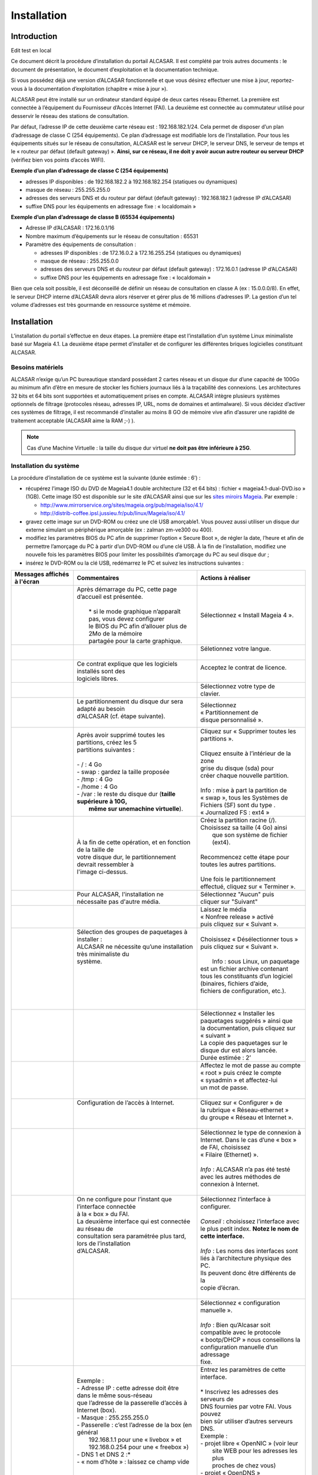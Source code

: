 ============
Installation
============

Introduction
============
Edit test en local

Ce document décrit la procédure d’installation du portail ALCASAR. Il est complété par trois autres documents : le document de présentation,
le document d’exploitation et la documentation technique.

Si vous possédez déjà une version d’ALCASAR fonctionnelle et que vous désirez effectuer une mise à jour, reportez-vous à la documentation d’exploitation (chapitre « mise à jour »).

ALCASAR peut être installé sur un ordinateur standard équipé de deux cartes réseau Ethernet. La première est connectée à l’équipement du Fournisseur d’Accès Internet (FAI).
La deuxième est connectée au commutateur utilisé pour desservir le réseau des stations de consultation.

Par défaut, l’adresse IP de cette deuxième carte réseau est : 192.168.182.1/24. Cela permet de disposer d’un plan d’adressage de classe C (254 équipements).
Ce plan d’adressage est modifiable lors de l’installation. Pour tous les équipements situés sur le réseau de consultation, ALCASAR est le serveur DHCP,
le serveur DNS, le serveur de temps et le « routeur par défaut (default gateway) ».
**Ainsi, sur ce réseau, il ne doit y avoir aucun autre routeur ou serveur DHCP** (vérifiez bien vos points d’accès WIFI).

.. image:: images/schema_architecture_globale.PNG

**Exemple d’un plan d’adressage de classe C (254 équipements)**

* adresses IP disponibles : de 192.168.182.2 à 192.168.182.254 (statiques ou dynamiques)
* masque de réseau : 255.255.255.0
* adresses des serveurs DNS et du routeur par défaut (default gateway) : 192.168.182.1 (adresse IP d’ALCASAR)
* suffixe DNS pour les équipements en adressage fixe : « localdomain »


**Exemple d’un plan d’adressage de classe B (65534 équipements)**

* Adresse IP d’ALCASAR : 172.16.0.1/16
* Nombre maximum d’équipements sur le réseau de consultation : 65531
* Paramètre des équipements de consultation :

  * adresses IP disponibles : de 172.16.0.2 à 172.16.255.254 (statiques ou dynamiques)
  * masque de réseau : 255.255.0.0
  * adresses des serveurs DNS et du routeur par défaut (default gateway) : 172.16.0.1 (adresse IP d’ALCASAR)
  * suffixe DNS pour les équipements en adressage fixe : « localdomain »

Bien que cela soit possible, il est déconseillé de définir un réseau de consultation en classe A (ex : 15.0.0.0/8).
En effet, le serveur DHCP interne d’ALCASAR devra alors réserver et gérer plus de 16 millions d’adresses IP.
La gestion d’un tel volume d’adresses est très gourmande en ressource système et mémoire.

Installation
============

L’installation du portail s’effectue en deux étapes.
La première étape est l’installation d’un système Linux minimaliste basé sur Mageia 4.1.
La deuxième étape permet d’installer et de configurer les différentes briques logicielles constituant ALCASAR.

Besoins matériels
-----------------

ALCASAR n’exige qu’un PC bureautique standard possédant 2 cartes réseau et un disque dur d’une capacité de 100Go au minimum afin d’être en mesure de stocker
les fichiers journaux liés à la traçabilité des connexions.
Les architectures 32 bits et 64 bits sont supportées et automatiquement prises en compte.
ALCASAR intègre plusieurs systèmes optionnels de filtrage (protocoles réseau, adresses IP, URL, noms de domaines et antimalware).
Si vous décidez d’activer ces systèmes de filtrage, il est recommandé d’installer au moins 8 GO de mémoire vive afin d’assurer une rapidité de traitement acceptable
(ALCASAR aime la RAM ;-) ).

.. note:: Cas d’une Machine Virtuelle : la taille du disque dur virtuel **ne doit pas être inférieure à 25G**.

Installation du système
-----------------------

La procédure d’installation de ce système est la suivante (durée estimée : 6’) :

* récupérez l’image ISO du DVD de Mageia4.1 double architecture (32 et 64 bits) : fichier « mageia4.1-dual-DVD.iso » (1GB).
  Cette image ISO est disponible sur le site d’ALCASAR ainsi que sur les `sites miroirs Mageia <http://mirrors.mageia.org/>`_.
  Par exemple :

  * http://www.mirrorservice.org/sites/mageia.org/pub/mageia/iso/4.1/
  * http://distrib-coffee.ipsl.jussieu.fr/pub/linux/Mageia/iso/4.1/

* gravez cette image sur un DVD-ROM ou créez une clé USB amorçable1. Vous pouvez aussi utiliser un disque dur externe simulant un périphérique
  amorçable (ex : zalman zm-ve300 ou 400).
* modifiez les paramètres BIOS du PC afin de supprimer l’option « Secure Boot », de régler la date, l’heure et afin de permettre l’amorçage du PC
  à partir d’un DVD-ROM ou d’une clé USB. À la fin de l’installation, modifiez une nouvelle fois les paramètres BIOS pour limiter les possibilités
  d’amorçage du PC au seul disque dur ;
* insérez le DVD-ROM ou la clé USB, redémarrez le PC et suivez les instructions suivantes :

+-------------------------------------------------------+-----------------------------------------------------------------+-------------------------------------------+
|  Messages affichés à l'écran                          |      Commentaires                                               |      Actions à réaliser                   |
+=======================================================+=================================================================+===========================================+
|.. image:: images/mageia_installation_menu.png         || Après démarrage du PC, cette page d’accueil est présentée.     | Sélectionnez « Install Mageia 4 ».        |
|                                                       ||                                                                |                                           |
|                                                       ||  * si le mode graphique n’apparaît pas, vous devez configurer  |                                           |
|                                                       ||  le BIOS du PC afin d’allouer plus de 2Mo de la mémoire        |                                           |
|                                                       ||  partagée pour la carte graphique.                             |                                           |
+-------------------------------------------------------+-----------------------------------------------------------------+-------------------------------------------+
|.. image:: images/mageia_installation_choix_langue.png |                                                                 || Séletionnez votre langue.                |
|                                                       |                                                                 ||                                          |
+-------------------------------------------------------+-----------------------------------------------------------------+-------------------------------------------+
|.. image:: images/mageia_installation_licence.png      || Ce contrat explique que les logiciels installés sont des       || Acceptez le contrat de licence.          |
|                                                       || logiciels libres.                                              ||                                          |
+-------------------------------------------------------+-----------------------------------------------------------------+-------------------------------------------+
|.. image:: images/mageia_installation_clavier.png      ||                                                                || Sélectionnez votre type de               |
|                                                       ||                                                                || clavier.                                 |
+-------------------------------------------------------+-----------------------------------------------------------------+-------------------------------------------+
|.. image:: images/mageia_installation_partition.png    || Le partitionnement du disque dur sera adapté au besoin         || Sélectionnez                             |
|                                                       || d’ALCASAR (cf. étape suivante).                                || « Partitionnement de                     |
|                                                       ||                                                                || disque personnalisé ».                   |
+-------------------------------------------------------+-----------------------------------------------------------------+-------------------------------------------+
|.. image:: images/mageia_installation_partition_2.png  || Après avoir supprimé toutes les partitions, créez les 5        || Cliquez sur « Supprimer toutes les       |
|                                                       || partitions suivantes :                                         || partitions ».                            |
|                                                       ||                                                                ||                                          |
|                                                       || - / : 4 Go                                                     || Cliquez ensuite à l’intérieur de la zone |
|                                                       || - swap : gardez la taille proposée                             || grise du disque (sda) pour               |
|                                                       || - /tmp : 4 Go                                                  || créer chaque nouvelle partition.         |
|                                                       || - /home : 4 Go                                                 ||                                          |
|                                                       || - /var : le reste du disque dur (**taille supérieure à 10G,**  || Info : mise à part la partition de       |
|                                                       ||   **même sur unemachine virtuelle**).                          || « swap », tous les Systèmes de           |
|                                                       |                                                                 || Fichiers (SF) sont du type .             |
|                                                       |                                                                 || « Journalized FS : ext4 »                |
+-------------------------------------------------------+-----------------------------------------------------------------+-------------------------------------------+
|.. image:: images/mageia_installation_partition_3.jpg  | .. image:: images/mageia_installation_partition_4.jpg           || Créez la partition racine (/).           |
|                                                       ||                                                                || Choisissez sa taille (4 Go) ainsi        |
|                                                       || À la fin de cette opération, et en fonction de la taille de    ||  que son système de fichier (ext4).      |
|                                                       || votre disque dur, le partitionnement devrait ressembler à      ||                                          |
|                                                       || l'image ci-dessus.                                             || Recommencez cette étape pour             |
|                                                       |                                                                 || toutes les autres partitions.            |
|                                                       |                                                                 ||                                          |
|                                                       |                                                                 || Une fois le partitionnement              |
|                                                       |                                                                 || effectué, cliquez sur « Terminer ».      |
+-------------------------------------------------------+-----------------------------------------------------------------+-------------------------------------------+
|.. image:: images/mageia_installation_media.png        | Pour ALCASAR, l'installation ne nécessaite pas d'autre média.   || Sélectionnez "Aucun" puis                |
|                                                       |                                                                 || cliquer sur "Suivant"                    |
+-------------------------------------------------------+-----------------------------------------------------------------+-------------------------------------------+
|.. image:: images/mageia_installation_media_2.png      |                                                                 || Laissez le média                         |
|                                                       |                                                                 || « Nonfree release » activé               |
|                                                       |                                                                 || puis cliquez sur « Suivant ».            |
+-------------------------------------------------------+-----------------------------------------------------------------+-------------------------------------------+
|.. image:: images/mageia_installation_paquetage.png    || Sélection des groupes de paquetages à installer :              || Choisissez « Désélectionner tous »       |
|                                                       || ALCASAR ne nécessite qu’une installation très minimaliste du   || puis cliquez sur  « Suivant ».           |
|                                                       || système.                                                       ||                                          |
|                                                       ||                                                                ||  Info : sous Linux, un paquetage         |
|                                                       ||                                                                || est un fichier archive contenant         |
|                                                       ||                                                                || tous les constituants d’un logiciel      |
|                                                       ||                                                                || (binaires, fichiers d’aide,              |
|                                                       ||                                                                || fichiers de configuration, etc.).        |
|                                                       ||                                                                ||                                          |
+-------------------------------------------------------+-----------------------------------------------------------------+-------------------------------------------+
|.. image:: images/mageia_installation_paquetage_2.png  ||                                                                || Sélectionnez « Installer les             |
|                                                       ||                                                                || paquetages suggérés » ainsi que          |
|                                                       ||                                                                || la documentation, puis cliquez sur       |
|                                                       ||                                                                || « suivant »                              |
|                                                       ||                                                                || La copie des paquetages sur le           |
|                                                       ||                                                                || disque dur est alors lancée.             |
|                                                       ||                                                                || Durée estimée : 2’                       |
+-------------------------------------------------------+-----------------------------------------------------------------+-------------------------------------------+
|.. image:: images/mageia_installation_utilisateurs.png ||                                                                || Affectez le mot de passe au compte       |
|                                                       ||                                                                || « root » puis créez le compte            |
|                                                       ||                                                                || « sysadmin » et affectez-lui             |
|                                                       ||                                                                || un mot de passe.                         |
|                                                       ||                                                                ||                                          |
+-------------------------------------------------------+-----------------------------------------------------------------+-------------------------------------------+
|.. image:: images/mageia_installation_config.png       || Configuration de l’accès à Internet.                           || Cliquez sur « Configurer » de            |
|                                                       ||                                                                || la rubrique « Réseau-ethernet »          |
|                                                       ||                                                                || du groupe « Réseau et Internet ».        |
|                                                       ||                                                                ||                                          |
+-------------------------------------------------------+-----------------------------------------------------------------+-------------------------------------------+
|.. image:: images/mageia_installation_internet.png     ||                                                                || Sélectionnez le type de connexion à      |
|                                                       ||                                                                || Internet. Dans le cas d’une « box »      |
|                                                       ||                                                                || de FAI, choisissez                       |
|                                                       ||                                                                || « Filaire (Ethernet) ».                  |
|                                                       ||                                                                ||                                          |
|                                                       ||                                                                || *Info* : ALCASAR n’a pas été testé       |
|                                                       ||                                                                || avec les autres méthodes de              |
|                                                       ||                                                                || connexion à Internet.                    |
|                                                       ||                                                                ||                                          |
+-------------------------------------------------------+-----------------------------------------------------------------+-------------------------------------------+
|.. image:: images/mageia_installation_internet_2.png   || On ne configure pour l’instant que l’interface connectée       || Sélectionnez l’interface à configurer.   |
|                                                       || à la « box » du FAI.                                           ||                                          |
|                                                       || La deuxième interface qui est connectée au réseau de           || *Conseil* : choisissez l’interface avec  |
|                                                       || consultation sera paramétrée plus tard, lors de l’installation || le plus petit index. **Notez le nom de** |
|                                                       || d’ALCASAR.                                                     || **cette interface.**                     |
|                                                       ||                                                                ||                                          |
|                                                       ||                                                                || *Info* : Les noms des interfaces sont    |
|                                                       ||                                                                || liés à l’architecture physique des PC.   |
|                                                       ||                                                                || Ils peuvent donc être différents de la   |
|                                                       ||                                                                || copie d’écran.                           |
|                                                       ||                                                                ||                                          |
+-------------------------------------------------------+-----------------------------------------------------------------+-------------------------------------------+
|.. image:: images/mageia_installation_internet_3.png   ||                                                                || Sélectionnez « configuration manuelle ». |
|                                                       ||                                                                ||                                          |
|                                                       ||                                                                || *Info* : Bien qu’Alcasar soit            |
|                                                       ||                                                                || compatible avec le protocole             |
|                                                       ||                                                                || « bootp/DHCP » nous conseillons la       |
|                                                       ||                                                                || configuration manuelle d’un adressage    |
|                                                       ||                                                                || fixe.                                    |
+-------------------------------------------------------+-----------------------------------------------------------------+-------------------------------------------+
|.. image:: images/mageia_installation_internet_4.png   || Exemple :                                                      || Entrez les paramètres de cette interface.|
|                                                       || - Adresse IP : cette adresse doit être dans le même sous-réseau||                                          |
|                                                       || que l’adresse de la passerelle d’accès à Internet (box).       || * Inscrivez les adresses des serveurs de |
|                                                       || - Masque : 255.255.255.0                                       || DNS fournies par votre FAI. Vous pouvez  |
|                                                       || - Passerelle : c’est l’adresse de la box (en général           || bien sûr utiliser d’autres serveurs DNS. |
|                                                       ||   192.168.1.1 pour une « livebox » et                          || Exemple :                                |
|                                                       ||   192.168.0.254 pour une « freebox »)                          || - projet libre « OpenNIC » (voir leur    |
|                                                       || - DNS 1 et DNS 2 :*                                            ||   site WEB pour les adresses les plus    |
|                                                       || - « nom d’hôte » : laissez ce champ vide                       ||   proches de chez vous)                  |
|                                                       ||                                                                || - projet « OpenDNS »                     |
|                                                       ||                                                                ||   (DNS1=208.67.222.222,                  |
|                                                       ||                                                                ||    DNS2=208.67.220.220)                  |
|                                                       ||                                                                || - google (DNS1=8.8.8.8, DNS2=8.8.4.4).   |
|                                                       ||                                                                ||                                          |
+-------------------------------------------------------+-----------------------------------------------------------------+-------------------------------------------+
|.. image:: images/mageia_installation_internet_5.png   ||                                                                || Sélectionnez uniquement « Lancer la      |
|                                                       ||                                                                || connexion au démarrage ».                |
|                                                       ||                                                                ||                                          |
+-------------------------------------------------------+-----------------------------------------------------------------+-------------------------------------------+
|.. image:: images/mageia_installation_internet_6.png   || Il n’est pas nécessaire de lancer cette connexion à ce stade   || Sélectionnez « Non »                     |
|                                                       ||                                                                ||                                          |
+-------------------------------------------------------+-----------------------------------------------------------------+-------------------------------------------+
|.. image:: images/mageia_installation_internet_7.png   ||                                                                || Cliquez sur « Terminer ».                |
|                                                       ||                                                                ||                                          |
+-------------------------------------------------------+-----------------------------------------------------------------+-------------------------------------------+
|.. image:: images/mageia_installation_config_2.png     ||                                                                || Cliquez sur « Suivant ».                 |
|                                                       ||                                                                ||                                          |
+-------------------------------------------------------+-----------------------------------------------------------------+-------------------------------------------+
|.. image:: images/mageia_installation_mise_a_jour.png  || Les mises à jour de sécurité seront gérées pendant             || Sélectionnez « Non » et cliquez sur      |
|                                                       || l’installation d’ALCASAR.                                      || « Suivant ».                             |
|                                                       ||                                                                ||                                          |
+-------------------------------------------------------+-----------------------------------------------------------------+-------------------------------------------+
|.. image:: images/mageia_installation_felicitation.png || L’installation est terminée                                    || Cliquez sur « Redémarrage ».             |
|                                                       ||                                                                || Retirez le CDROM ou la clé USB.          |
|                                                       ||                                                                || Reconfigurez le BIOS afin de limiter les |
|                                                       ||                                                                || possibilités d’amorçage au seul          |
|                                                       ||                                                                || disque dur.                              |
|                                                       ||                                                                ||                                          |
+-------------------------------------------------------+-----------------------------------------------------------------+-------------------------------------------+


Installation d'ALCASAR
----------------------

Configuration des cartes réseau
^^^^^^^^^^^^^^^^^^^^^^^^^^^^^^^

+-------------------------------------------------------+-----------------------------------------------------------------+-------------------------------------------+
|  Messages affichés à l'écran                          |      Commentaires                                               |      Actions à réaliser                   |
+=======================================================+=================================================================+===========================================+
|.. image:: images/alcasar_installation_reseau.png      || Déconnectez les câbles des deux cartes réseau.                 |                                           |
|                                                       || Connectez-vous en tant que « root ».                           |                                           |
|                                                       ||                                                                |                                           |
+-------------------------------------------------------+-----------------------------------------------------------------+-------------------------------------------+
|                                                       || Lancez le clignotement des LEDs de ’interface réseau configurée|| ``ethtool -p  enp0s3``                   |
|                                                       || précédemment (« enp0s3 » dans notre exemple)                   ||                                          |
|                                                       ||                                                                || Connectez le câble provenant de la box   |
|                                                       ||                                                                || sur l’interface réseau dont les LED      |
|                                                       ||                                                                || clognotent.                              |
|                                                       ||                                                                ||                                          |
|                                                       ||                                                                || ``<Ctrl> + c``                           |
|                                                       ||                                                                ||                                          |
|                                                       ||                                                                || *Info* : remplacez « enp0s3 » par le nom |
|                                                       ||                                                                || de l’interface réseau configurez         |
|                                                       ||                                                                || précédemment. Les ommandes « ifconfig »  |
|                                                       ||                                                                || ou « ip link » affiche le nom des        |
|                                                       ||                                                                || interfaces réseau présentes sur votre    |
|                                                       ||                                                                || machine.                                 |
|                                                       ||                                                                ||                                          |
+-------------------------------------------------------+-----------------------------------------------------------------+-------------------------------------------+
|.. image:: images/alcasar_installation_reseau_2.png    || Vérifiez que la lien est bien actif sur l’interface configurée || ``watch  ethtool  enp0s3``               |
|                                                       ||                                                                ||                                          |
|                                                       ||                                                                || *Info* : a dernière ligne affichée       |
|                                                       ||                                                                || présente l’état du lien sur la carte     |
|                                                       ||                                                                || (Link detected <yes/no>)                 |
|                                                       ||                                                                || Si le lien n’est pas actif, connectez le |
|                                                       ||                                                                || câble sur l’autre carte. Dès que le lien |
|                                                       ||                                                                || est activé, stoppez la commande à l’aide |
|                                                       ||                                                                || de la séquence de touches :``<Ctrl> + c``|
|                                                       ||                                                                ||                                          |
+-------------------------------------------------------+-----------------------------------------------------------------+-------------------------------------------+
|                                                       || Effectuez la même vérification avec la deuxième carte et le    || ``watch  ethtool  xxxxxxx``              |
|                                                       || câble provenant du venant du réseau de consultation.           ||                                          |
|                                                       ||                                                                || *Info* : côté réseau de consultation,    |
|                                                       ||                                                                || connectez un quipement actif de réseau   |
|                                                       ||                                                                || (commutateur Ethernet, CPL, AP WIFI,etc.)|
|                                                       ||                                                                || afin d’être assuré de la permanence du   |
|                                                       ||                                                                || lien même si les stations sont éteintes. |
|                                                       ||                                                                || machine.                                 |
|                                                       ||                                                                ||                                          |
+-------------------------------------------------------+-----------------------------------------------------------------+-------------------------------------------+
|.. image:: images/alcasar_installation_test_reseau.png || Testez la connectivité Internet                                || ``ping  -c3 www.google.fr``              |
|                                                       ||                                                                ||                                          |
+-------------------------------------------------------+-----------------------------------------------------------------+-------------------------------------------+


Récupération du fichier d’installation
^^^^^^^^^^^^^^^^^^^^^^^^^^^^^^^^^^^^^^

Ce fichier est une archive compressée nommée : alcasar-x.y.tar.gz (’x.y’ correspond au numéro de version désiré).
Vous pouvez le télécharger de deux manières (clé USB ou FTP) :

Via une clé USB
"""""""""""""""

Récupérez la dernière version de ce fichier sur le site Internet d’ALCASAR et copiez-le sur une clé USB.

Suivez la procédure suivante pour le copier sur le PC ALCASAR :

+-------------------------------------------------------+-----------------------------------------------------------------+-------------------------------------------+
|  Messages affichés à l'écran                          |      Commentaires                                               |      Actions à réaliser                   |
+=======================================================+=================================================================+===========================================+
|.. image:: images/alcasar_installation_usb.png         || Insérez la clé USB                                             ||                                          |
|                                                       ||                                                                || ``fdisk  -l``                            |
|                                                       || Affichez les informations relatives aux supports de masse afin ||                                          |
|                                                       || de récupérer le om du périphérique associé à votre clé.        || *Info* : vous pouvez aussi afficher le   |
|                                                       || Dans l’exemple joint, « /dev/sdb1 » correspond à une clé       || journal système avant d’insérer la clé   |
|                                                       || de 1Go.                                                        || pour récupérer ce nom                    |
|                                                       ||                                                                || (``journalctrl  -f)``)                   |
|                                                       ||                                                                ||                                          |
+-------------------------------------------------------+-----------------------------------------------------------------+-------------------------------------------+
|.. image:: images/alcasar_installation_usb_2.png       |                                                                 | .. code-block:: bash                      |
|                                                       |                                                                 |                                           |
|                                                       | #. Créez un répertoire et ’montez’ la clé sur celui-ci.         |   mkdir -p /media/usb                     |
|                                                       | #. Copiez l’archive d’ALCASAR dans le répertoire /root.         |   mount /dev/sdb1 /media/usb/             |
|                                                       | #. Démontez la clé USB.                                         |   cp /media/usb/alcasar-* /root/          |
|                                                       | #. Retirez-la.                                                  |   umount /media/usb                       |
|                                                       |                                                                 |                                           |
|                                                       |                                                                 || *info* : emplacez « sdb1 » par le nom du |
|                                                       |                                                                 || périphérique récupéré à l’étape .        |
|                                                       |                                                                 || précédente                               |
|                                                       |                                                                 ||                                          |
+-------------------------------------------------------+-----------------------------------------------------------------+-------------------------------------------+

Par FTP
"""""""

Depuis le PC ALCASAR, récupérez la dernière version de ce fichier situé sur le serveur FTP :

+-------------------------------------------------------+-----------------------------------------------------------------+-------------------------------------------+
|  Messages affichés à l'écran                          |      Commentaires                                               |      Actions à réaliser                   |
+=======================================================+=================================================================+===========================================+
|.. image:: images/alcasar_installation_ftp.jpg         | #. Connectez-vous au serveur FTP avec la commande « lftp »      | .. code-block:: bash                      |
|                                                       | #. déplacez-vous dans le répertoire  stable » et listez         |                                           |
|                                                       |    son contenu                                                  |   lftp ftp.alcasar.net/pub                |
|                                                       | #. Récupérez le fichier                                         |   cd stable                               |
|                                                       | #. Quittez                                                      |   ls                                      |
|                                                       |                                                                 |   get alcasar-x.y.tar.gz                  |
|                                                       |                                                                 |   bye                                     |
|                                                       |                                                                 |                                           |
+-------------------------------------------------------+-----------------------------------------------------------------+-------------------------------------------+

Installation
^^^^^^^^^^^^

+-------------------------------------------------------+-----------------------------------------------------------------+-------------------------------------------+
|  Messages affichés à l'écran                          |      Commentaires                                               |      Actions à réaliser                   |
+=======================================================+=================================================================+===========================================+
|.. image:: images/alcasar_installation_archive.png     || Calculez l’empreinte numérique SHA256' de cette archive et     ||                                          |
||                                                      || comparez-la avec celle du site WEB.                            || ``sha256sum  alcasar-x.y.tar.gz``        |
|.. image:: images/alcasar_installation_archive_2.png   ||                                                                ||                                          |
|                                                       ||                                                                || *Info* : si l’empreinte numérique ne     |
|                                                       ||                                                                || correspond pas, éléchargez à nouveau     |
|                                                       ||                                                                || l’archive sur le site WEB. En cas de     |
|                                                       ||                                                                || nouveau problème, prévenez l’équipe de   |
|                                                       ||                                                                || développement via le forum.              |
|                                                       ||                                                                ||                                          |
+-------------------------------------------------------+-----------------------------------------------------------------+-------------------------------------------+
|.. image:: images/alcasar_installation_archive_3.png   | #. Décompressez et extrayez cett archive                        | .. code-block:: bash                      |
||                                                      | #. Positionnez-vous dans le répertoire d’ALCASAR                |                                           |
|.. image:: images/alcasar_installation_archive_4.png   | #. lancez le script d’installation.                             |   tar  -xvf  alcasar-x.y.tar.gz           |
|                                                       |                                                                 |   cd  alcasar-x.y                         |
|                                                       |                                                                 |   sh alcasar.sh  -i                       |
|                                                       |                                                                 ||                                          |
+-------------------------------------------------------+-----------------------------------------------------------------+-------------------------------------------+
|.. image:: images/alcasar_installation_license.png     || Acceptation de la licence                                      || ALCASAR est un logiciel libre développé  |
|                                                       || comparez-la avec celle du site WEB.                            || sous licence GPLV3.                      |
|                                                       ||                                                                ||                                          |
+-------------------------------------------------------+-----------------------------------------------------------------+-------------------------------------------+
|.. image:: images/alcasar_installation_t_internet.png  || Les tests d’accès à Internet sont réalisés.                    ||                                          |
|                                                       ||                                                                ||                                          |
+-------------------------------------------------------+-----------------------------------------------------------------+-------------------------------------------+
|.. image:: images/alcasar_installation_paquetage.png   || L’installation d’une centaine de logiciels (paquetages) est    ||                                          |
|                                                       || effectuée à partir d’Internet. Durée : 3'                      ||                                          |
|                                                       ||                                                                ||                                          |
+-------------------------------------------------------+-----------------------------------------------------------------+-------------------------------------------+
|.. image:: images/alcasar_installation_organisme.png   || Entrez le nom de votre organisme (sans espace)                 || Exemple : rasacla                        |
|                                                       ||                                                                ||                                          |
|                                                       ||                                                                || *Info* : ce nom est obligatoire.         |
|                                                       ||                                                                || les seuls caractères acceptés sont :     |
|                                                       ||                                                                || [a-z][A-Z][0-9][-]                       |
|                                                       ||                                                                ||                                          |
+-------------------------------------------------------+-----------------------------------------------------------------+-------------------------------------------+
|.. image:: images/alcasar_installation_ip.png          || Vous pouvez changer l’adresse IP d’ALCASAR et le plan          || Tapez « O » ou « N »                     |
|                                                       || d’adressage par défaut du réseau de consultation.              ||                                          |
|                                                       ||                                                                || *Info* : si vous tapez « n », le script  |
|                                                       ||                                                                || vous demandera l’adresse IP d’ALCASAR et |
|                                                       ||                                                                || le masque de réseau au format CIDR       |
|                                                       ||                                                                || (ex : 172.16.0.1/16).                    |
|                                                       ||                                                                ||                                          |
+-------------------------------------------------------+-----------------------------------------------------------------+-------------------------------------------+
|.. image:: images/alcasar_installation_compte.png      || Entrez l’identifiant et le mot de passe d’un premier compte    || *Info* : Ce compte sert à administrer    |
|                                                       || d’administration d’ALCASAR.                                    || ALCASAR au moyen de l’interface          |
|                                                       ||                                                                || graphique située à l’URL http://alcasar. |
|                                                       ||                                                                || Ce n’est pas un compte usager permettant |
|                                                       ||                                                                || de se connecter à Internet.              |
|                                                       ||                                                                || (ex : 172.16.0.1/16).                    |
|                                                       ||                                                                ||                                          |
+-------------------------------------------------------+-----------------------------------------------------------------+-------------------------------------------+
|.. image:: images/alcasar_installation_fin.png         || L’installation est terminée.                                   || Une fois le système relancé, démarrez un |
|                                                       || Le système va être relancé afin de synchroniser l’ensemble     || équipement de consultation et connectez- |
|                                                       || des constituants d’ALCASAR.                                    || vous sur l’interface de gestion du       |
|                                                       ||                                                                || portail afin de créer vos premiers       |
|                                                       ||                                                                || usagers (« http://alcasar »). Lisez      |
|                                                       ||                                                                || attentivement la                         |
|                                                       ||                                                                || documentation d’exploitation.            |
+-------------------------------------------------------+-----------------------------------------------------------------+-------------------------------------------+
|.. image:: images/alcasar_installation_verif.jpg       || Une fois le système relancé, vous pouvez vérifier que tous     || Si un ou plusieurs services n’ont pu être|
|                                                       || les composants d’ALCASAR sont bien lancés en vous connectant   || lancés, le script va tenter de le faire. |
|                                                       || et en lançant le script « alcasar-daemon.sh ».                 ||                                          |
|                                                       ||                                                                ||                                          |
+-------------------------------------------------------+-----------------------------------------------------------------+-------------------------------------------+

Arrêt, désinstallation, réinstallation ou mise à jour d’ALCASAR
---------------------------------------------------------------

Vous pouvez arrêter la machine ALCASAR soit en appuyant sur le bouton d’alimentation, soit en tapant la commande ``poweroff``, soit en utilisant de l’interface WEB d’administration.
Vous pouvez désinstaller le portail avec la commande ``sh alcasar.sh --uninstall``. Vous vous retrouvez alors comme si vous veniez d’installer uniquement le système d’exploitation.
En relançant l’installation ou en lançant l’installation d’une nouvelle version sur un ALCASAR actif (cf .§2), le script vous demandera si vous voulez effectuer une mise à jour.

Préparer une installation « hors ligne »
----------------------------------------

La procédure suivante permet d’installer ALCASAR en mode « hors ligne ».
Cela peut être utile quand on prévoit d’installer des machines ALCASAR dans une zone où l’accès Internet n’est pas encore disponible
ou que cet accès sera de débit très faible.
Dans ce cas, il faut pouvoir générer à l’avance un fichier archive contenant la totalité des paquetages (RPMS).
Ce fichier sera exploité en lieu et place du téléchargement Internet.

La procédure est la suivante :

- *préparation de l’archive des RPM* : sur une machine vierge connectée à Internet,
  installez le système Linux Mageia comme indiqué au §2.2 puis récupérez et décompressez l’archive d’ALCASAR.
  Déplacez-vous dans le répertoire des scripts ``cd alcasar-x.y/scripts/sbin`` et lancez le script ``./alcasar-rpm-download.sh``.
  Ce script va générer l’archive des RPM correspondant à l’architecture de la machine (32 ou 64 bits). Récupérez cette archive sur clé USB.
- *Installation hors ligne :* après avoir installé le système, récupérez votre archive de RPM. Décompressez-la et positionnez-vous dedans.
  Installez la totalité des RPM (``urpmi –no-verify-rpm *``). Procédez ensuite à l’installation d’ALCASAR comme indiqué au §2.3.
